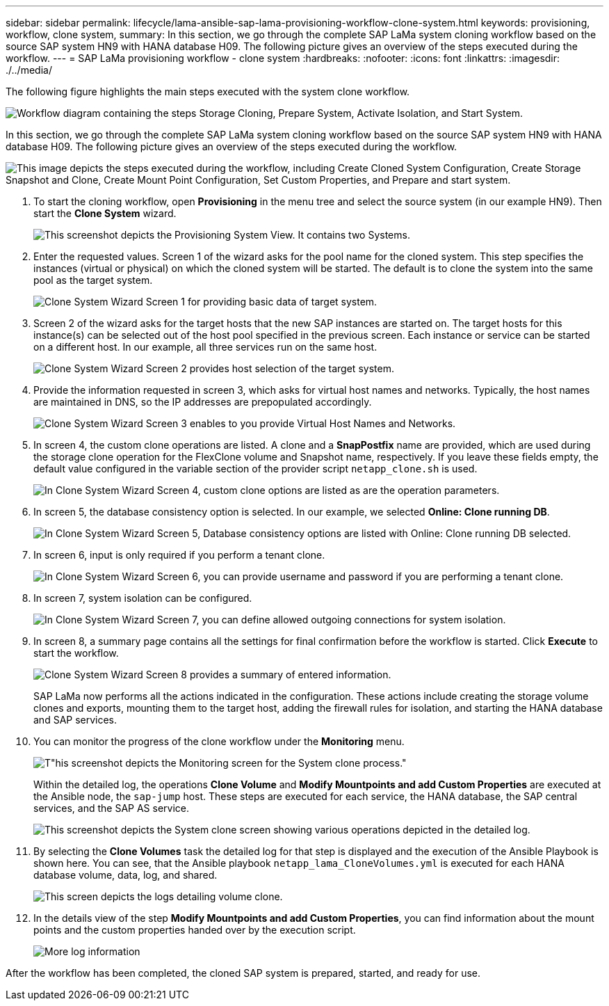---
sidebar: sidebar
permalink: lifecycle/lama-ansible-sap-lama-provisioning-workflow-clone-system.html
keywords: provisioning, workflow, clone system, 
summary: In this section, we go through the complete SAP LaMa system cloning workflow based on the source SAP system HN9 with HANA database H09. The following picture gives an overview of the steps executed during the workflow.
---
= SAP LaMa provisioning workflow - clone system
:hardbreaks:
:nofooter:
:icons: font
:linkattrs:
:imagesdir: ./../media/

//
// This file was created with NDAC Version 2.0 (August 17, 2020)
//
// 2023-01-30 15:53:02.704402
//



[.lead]
The following figure highlights the main steps executed with the system clone workflow.

image:lama-ansible-image17.png["Workflow diagram containing the steps Storage Cloning, Prepare System, Activate Isolation, and Start System."]

In this section, we go through the complete SAP LaMa system cloning workflow based on the source SAP system HN9 with HANA database H09. The following picture gives an overview of the steps executed during the workflow.

image:lama-ansible-image18.png["This image depicts the steps executed during the workflow, including Create Cloned System Configuration, Create Storage Snapshot and Clone, Create Mount Point Configuration, Set Custom Properties, and Prepare and start system."]

. To start the cloning workflow, open *Provisioning* in the menu tree and select the source system (in our example HN9). Then start the *Clone System* wizard.
+
image:lama-ansible-image19.png["This screenshot depicts the Provisioning System View. It contains two Systems."]

. Enter the requested values. Screen 1 of the wizard asks for the pool name for the cloned system. This step specifies the instances (virtual or physical) on which the cloned system will be started. The default is to clone the system into the same pool as the target system.
+
image:lama-ansible-image20.png["Clone System Wizard Screen 1 for providing basic data of target system."]

. Screen 2 of the wizard asks for the target hosts that the new SAP instances are started on. The target hosts for this instance(s) can be selected out of the host pool specified in the previous screen. Each instance or service can be started on a different host. In our example, all three services run on the same host.
+
image:lama-ansible-image21.png["Clone System Wizard Screen 2 provides host selection of the target system."]

. Provide the information requested in screen 3, which asks for virtual host names and networks. Typically, the host names are maintained in DNS, so the IP addresses are prepopulated accordingly.
+
image:lama-ansible-image22.png["Clone System Wizard Screen 3 enables to you provide Virtual Host Names and Networks."]

. In screen 4, the custom clone operations are listed. A clone and a *SnapPostfix* name are provided, which are used during the storage clone operation for the FlexClone volume and Snapshot name, respectively. If you leave these fields empty, the default value configured in the variable section of the provider script `netapp_clone.sh` is used.
+
image:lama-ansible-image23.png["In Clone System Wizard Screen 4, custom clone options are listed as are the operation parameters."]

. In screen 5, the database consistency option is selected. In our example, we selected *Online: Clone running DB*.  
+
image:lama-ansible-image24.png["In Clone System Wizard Screen 5, Database consistency options are listed with Online: Clone running DB selected."]

. In screen 6, input is only required if you perform a tenant clone.
+
image:lama-ansible-image25.png["In Clone System Wizard Screen 6, you can provide username and password if you are performing a tenant clone."]

. In screen 7, system isolation can be configured.
+
image:lama-ansible-image26.png["In Clone System Wizard Screen 7, you can define allowed outgoing connections for system isolation."]

. In screen 8, a summary page contains all the settings for final confirmation before the workflow is started. Click *Execute* to start the workflow.
+
image:lama-ansible-image27.png["Clone System Wizard Screen 8 provides a summary of entered information."]
+
SAP LaMa now performs all the actions indicated in the configuration. These actions include creating the storage volume clones and exports, mounting them to the target host, adding the firewall rules for isolation, and starting the HANA database and SAP services.

. You can monitor the progress of the clone workflow under the *Monitoring* menu.
+
image:lama-ansible-image28.png[T"his screenshot depicts the Monitoring screen for the System clone process."]
+
Within the detailed log, the operations *Clone Volume* and *Modify Mountpoints and add Custom Properties* are executed at the Ansible node, the `sap-jump` host. These steps are executed for each service, the HANA database, the SAP central services, and the SAP AS service.
+
image:lama-ansible-image29.png["This screenshot depicts the System clone screen showing various operations depicted in the detailed log."]

. By selecting the *Clone Volumes* task the detailed log for that step is displayed and the execution of the Ansible Playbook is shown here. You can see, that the Ansible playbook `netapp_lama_CloneVolumes.yml` is executed for each HANA database volume, data, log, and shared.
+
image:lama-ansible-image30.png["This screen depicts the logs detailing volume clone."]

. In the details view of the step *Modify Mountpoints and add Custom Properties*, you can find information about the mount points and the custom properties handed over by the execution script.
+
image:lama-ansible-image31.png["More log information"]

After the workflow has been completed, the cloned SAP system is prepared, started, and ready for use.

